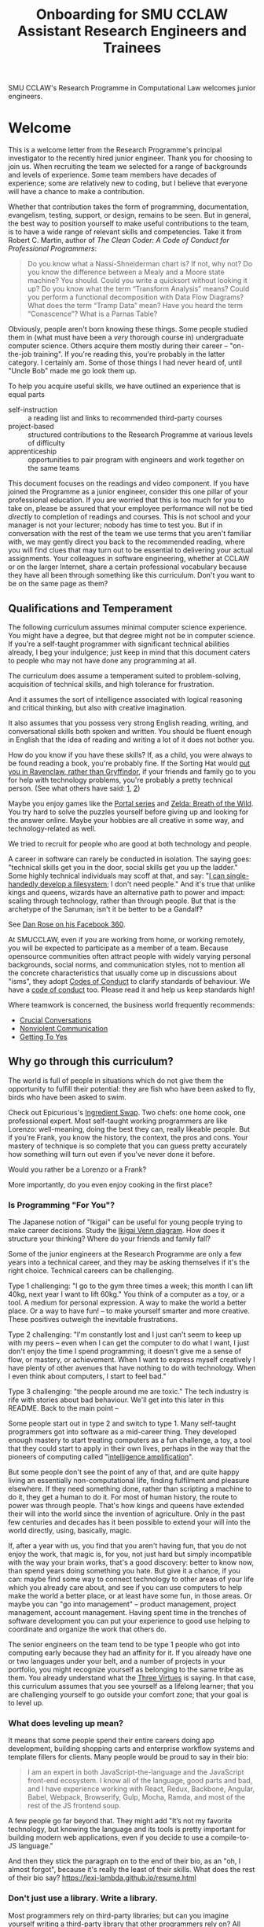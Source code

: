 #+TITLE: Onboarding for SMU CCLAW Assistant Research Engineers and Trainees

SMU CCLAW's Research Programme in Computational Law welcomes junior engineers.

* Welcome

This is a welcome letter from the Research Programme's principal investigator to the recently hired junior engineer. Thank you for choosing to join us. When recruiting the team we selected for a range of backgrounds and levels of experience. Some team members have decades of experience; some are relatively new to coding, but I believe that everyone will have a chance to make a contribution.

Whether that contribution takes the form of programming, documentation, evangelism, testing, support, or design, remains to be seen. But in general, the best way to position yourself to make useful contributions to the team, is to have a wide range of relevant skills and competencies. Take it from Robert C. Martin, author of /The Clean Coder: A Code of Conduct for Professional Programmers/:

#+BEGIN_QUOTE
Do you know what a Nassi-Shneiderman chart is? If not, why not? Do you know the difference between a Mealy and a Moore state machine? You should. Could you write a quicksort without looking it up? Do you know what the term “Transform Analysis” means? Could you perform a functional decomposition with Data Flow Diagrams? What does the term “Tramp Data” mean? Have you heard the term “Conascence”? What is a Parnas Table?
#+END_QUOTE

Obviously, people aren't born knowing these things. Some people studied them in (what must have been a /very/ thorough course in) undergraduate computer science. Others acquire them mostly during their career -- "on-the-job training". If you're reading this, you're probably in the latter category. I certainly am. Some of those things I had never heard of, until "Uncle Bob" made me go look them up.

To help you acquire useful skills, we have outlined an experience that is equal parts
- self-instruction :: a reading list and links to recommended third-party courses
- project-based :: structured contributions to the Research Programme at various levels of difficulty
- apprenticeship :: opportunities to pair program with engineers and work together on the same teams

This document focuses on the readings and video component. If you have joined the Programme as a junior engineer, consider this one pillar of your professional education. If you are worried that this is too much for you to take on, please be assured that your employee performance will not be tied /directly/ to completion of readings and courses. This is not school and your manager is not your lecturer; nobody has time to test you. But if in conversation with the rest of the team we use terms that you aren't familiar with, we may gently direct you back to the recommended reading, where you will find clues that may turn out to be essential to delivering your actual assignments. Your colleagues in software engineering, whether at CCLAW or on the larger Internet, share a certain professional vocabulary because they have all been through something like this curriculum. Don't you want to be on the same page as them?

** Qualifications and Temperament

The following curriculum assumes minimal computer science experience. You might have a degree, but that degree might not be in computer science. If you're a self-taught programmer with significant technical abilities already, I beg your indulgence; just keep in mind that this document caters to people who may not have done any programming at all.

The curriculum does assume a temperament suited to problem-solving, acquisition of technical skills, and high tolerance for frustration.

And it assumes the sort of intelligence associated with logical reasoning and critical thinking, but also with creative imagination.

It also assumes that you possess very strong English reading, writing, and conversational skills both spoken and written. You should be fluent enough in English that the idea of reading and writing a lot of it does not bother you.

How do you know if you have these skills? If, as a child, you were always to be found reading a book, you're probably fine. If the Sorting Hat would [[https://www.hpmor.com/chapter/10][put you in Ravenclaw, rather than Gryffindor]], if your friends and family go to you for help with technology problems, you're probably a pretty technical person. (See what others have said: [[https://www.wayup.com/guide/types-skills-best-computer-science-major/][1]], [[https://www.computersciencezone.org/10-skills-necessary-coding/][2]])

Maybe you enjoy games like the [[https://store.steampowered.com/bundle/234/Portal_Bundle/][Portal series]] and [[https://www.lazada.sg/catalog/?q=zelda+breath+wild&_keyori=ss&from=input&spm=a2o42.pdp.search.go.59702848XsoLUx][Zelda: Breath of the Wild]]. You try hard to solve the puzzles yourself before giving up and looking for the answer online. Maybe your hobbies are all creative in some way, and technology-related as well.

We tried to recruit for people who are good at both technology and people.

A career in software can rarely be conducted in isolation. The saying goes: "technical skills get you in the door, social skills get you up the ladder." Some highly technical individuals may scoff at that, and say: "[[https://en.wikipedia.org/wiki/ReiserFS][I can single-handedly develop a filesystem]]; I don't need people." And it's true that unlike kings and queens, wizards have an alternative path to power and impact: scaling through technology, rather than through people. But that is the archetype of the Saruman; isn't it be better to be a Gandalf?

See [[https://twitter.com/drose_999/status/1282864720572059649?s=20][Dan Rose on his Facebook 360]].

At SMUCCLAW, even if you are working from home, or working remotely, you will be expected to participate as a member of a team. Because opensource communities often attract people with widely varying personal backgrounds, social norms, and communication styles, not to mention all the concrete characteristics that usually come up in discussions about "isms", they adopt [[https://opensource.guide/code-of-conduct/][Codes of Conduct]] to clarify standards of behaviour. We have a [[../../COC.md][code of conduct]] too. Please read it and help us keep standards high!

Where teamwork is concerned, the business world frequently recommends:
- [[https://www.amazon.com/Crucial-Conversations-Talking-Stakes-Second/dp/1469266822][Crucial Conversations]]
- [[https://www.nonviolentcommunication.com/][Nonviolent Communication]]
- [[https://www.amazon.com/Getting-Yes-Negotiating-Agreement-Without-ebook/dp/B0051SDM5Q/][Getting To Yes]]

** Why go through this curriculum?

The world is full of people in situations which do not give them the opportunity to fulfill their potential: they are fish who have been asked to fly, birds who have been asked to swim.

Check out Epicurious's [[https://www.epicurious.com/video/watch/500-vs-16-steak-dinner-pro-chef-home-cook-swap-ingredients][Ingredient Swap]]. Two chefs: one home cook, one professional expert. Most self-taught working programmers are like Lorenzo: well-meaning, doing the best they can, really likeable people. But if you're Frank, you know the history, the context, the pros and cons. Your mastery of technique is so complete that you can guess pretty accurately how something will turn out even if you've never done it before.

Would you rather be a Lorenzo or a Frank?

More importantly, do you even enjoy cooking in the first place?

*** Is Programming "For You"?

The Japanese notion of "Ikigai" can be useful for young people trying to make career decisions. Study the [[https://www.weforum.org/agenda/2017/08/is-this-japanese-concept-the-secret-to-a-long-life/][Ikigai Venn diagram]]. How does it structure your thinking? Where do your friends and family fall?

Some of the junior engineers at the Research Programme are only a few years into a technical career, and they may be asking themselves if it's the right choice. Technical careers can be challenging.

Type 1 challenging: "I go to the gym three times a week; this month I can lift 40kg, next year I want to lift 60kg." You think of a computer as a toy, or a tool. A medium for personal expression. A way to make the world a better place. Or a way to have fun! -- to make yourself smarter and more creative. These positives outweigh the inevitable frustrations.

Type 2 challenging: "I'm constantly lost and I just can't seem to keep up with my peers -- even when I can get the computer to do what I want, I just don't enjoy the time I spend programming; it doesn't give me a sense of flow, or mastery, or achievement. When I want to express myself creatively I have plenty of other avenues that have nothing to do with technology. When I even think about computers, I start to feel bad."

Type 3 challenging: "the people around me are toxic." The tech industry is rife with stories about bad behaviour. We'll get into this later in this README. Back to the main point --

Some people start out in type 2 and switch to type 1. Many self-taught programmers got into software as a mid-career thing. They developed enough mastery to start treating computers as a fun challenge, a toy, a tool that they could start to apply in their own lives, perhaps in the way that the pioneers of computing called "[[https://en.wikipedia.org/wiki/Intelligence_amplification][intelligence amplification]]".

But some people don't see the point of any of that, and are quite happy living an essentially non-computational life, finding fulfilment and pleasure elsewhere. If they need something done, rather than scripting a machine to do it, they get a human to do it. For most of human history, the route to power was through people. That's how kings and queens have extended their will into the world since the invention of agriculture. Only in the past few centuries and decades has it been possible to extend your will into the world directly, using, basically, magic.

If, after a year with us, you find that you aren't having fun, that you do not enjoy the work, that magic is, for you, not just hard but simply incompatible with the way your brain works, that's a good discovery: better to know now, than spend years doing something you hate. But give it a chance, if you can: maybe find some way to connect technology to other areas of your life which you already care about, and see if you can use computers to help make the world a better place, or at least have some fun, in those areas. Or maybe you can "go into management" -- product management, project management, account management. Having spent time in the trenches of software development you can put your experience to good use helping to coordinate and organize the work that others do.

The senior engineers on the team tend to be type 1 people who got into computing early because they had an affinity for it. If you already have one or two languages under your belt, and a number of projects in your portfolio, you might recognize yourself as belonging to the same tribe as them. You already understand what the [[http://threevirtues.com/][Three Virtues]] is saying. In that case, this curriculum assumes that you see yourself as a lifelong learner; that you are challenging yourself to go outside your comfort zone; that your goal is to level up.

*** What does leveling up mean?

It means that some people spend their entire careers doing app development, building shopping carts and enterprise workflow systems and template fillers for clients. Many people would be proud to say in their bio:

#+BEGIN_QUOTE
I am an expert in both JavaScript-the-language and the JavaScript front-end ecosystem. I know all of the language, good parts and bad, and I have experience working with React, Redux, Backbone, Angular, Babel, Webpack, Browserify, Gulp, Mocha, Ramda, and most of the rest of the JS frontend soup.
#+END_QUOTE

A few people go far beyond that. They might add "It’s not my favorite technology, but knowing the language and its tools is pretty important for building modern web applications, even if you decide to use a compile-to-JS language."

And then they stick the paragraph on to the end of their bio, as an "oh, I almost forgot", because it's really the least of their skills. What does the rest of their bio say? https://lexi-lambda.github.io/resume.html

*** Don't just use a library. Write a library.

Most programmers rely on third-party libraries; but can you imagine yourself writing a third-party library that other programmers rely on? All programmers start by learning an existing language, like Python or Javascript; can you imagine yourself writing a new language that other programmers learn? Language design and development is one of the highest forms of achievement in computer science, and if you start climbing those mountains you will find yourself in rarefied and respected company.

Let me offer a couple analogies. If you ask some people "where do eggs come from?" they will say, "the supermarket." Where does water come from? "Out of the tap." And that's fine for 98% of the population.

But you're in the other 2%. Maybe not quite so special as this [[https://www.reddit.com/r/edmproduction/comments/2j142b/for_anyone_who_uses_tribal_drum_samples_what/cl7g1wr/][legendary quote from the music community]] -- this is closer to 0.0002%:

#+BEGIN_QUOTE
I thought using loops was cheating, so I programmed my own using samples. I then thought using samples was cheating, so I recorded real drums. I then thought that programming it was cheating, so I learned to play drums for real. I then thought using bought drums was cheating, so I learned to make my own. I then thought using premade skins was cheating, so I killed a goat and skinned it. I then thought that was cheating too, so I grew my own goat from a baby goat. I also think that is cheating, but I'm not sure where to go from here. I haven't made any music lately, what with all the goat farming and all.
#+END_QUOTE

The point I'm trying to make is this: when you write a program, you are very conscious that your program is a made thing: it was created in response to specific goals, by a specific person who was born on a specific date and has a specific set of skills. It has a certain amount of documentation and a user interface that makes it easy or hard to use. And it has shortcomings and flaws that you can see quite clearly, because you have a Platonic intention for what you want it to be, and you can see all the ways in which your work falls short.

Programming languages are also made things, with histories and biographies of their own. Just as you might be curious about the life story of a particular celebrity chef or a music band that you like, you might want to know where languages come from, how they are born, and how they grow up.

If you have the right temperament for technology, this curriculum will help you gain the theory and practice needed to understand and create computing technology across the span from individual bit in a CPU register, to Internet-scale applications. In the past, you may have used languages like Python and frameworks like React. But have you ever wondered where Python came from, what kind of thinking it would take to create a framework like React? This curriculum will, with luck and perseverance, move you closer to being able to make your unique contribution to the world of technology.

Donald Knuth [[https://twitter.com/CompSciFact/status/1285317341841170432][said]]: 'The idea that people knew a thing or two in the '70s is strange to a lot of young programmers.'

[[https://www.quora.com/What-technical-skills-should-a-computer-science-graduate-have/answer/David-Lovering][Knowing the history of the field is helpful]] because as the saying goes, "Those who do not read history are doomed to repeat it." (See also: https://www.quora.com/Why-was-the-prediction-of-future-of-programming-Bret-Victor-not-realized)

*** Sidebar: On Work
Speaking of "work": most people use "work" as a verb: "I worked really hard today." Professional creatives have the luxury of using "work" as a noun: "this is my greatest work to date." As a professional programmer, "work" is both verb and noun. And, if all goes well, "work" is also "play".

*** Sidebar: On Jargon
One of the risks of being self-taught is that you don't know the official names for things, and that leads to really unproductive Googling.

A fair chunk of formal education is knowing what certain concepts are called, so that when you find yourself working with them, you can talk about them intelligently with other people. They don't let you be a doctor if you don't pass anatomy.

** The skill tree

In video games like /Zelda: Breath of the Wild/, players acquire armour, skills, and weapons in a rough sequence from easy to hard (the technical term for this is a "[[http://matt.might.net/articles/partial-orders/][partial order]]"). The early training levels acquaint you with basic game mechanics: how to walk, run, jump, crouch. How to engage in combat with ranged weapons and hand-to-hand. How to add things to your inventory and purchase upgrades. How to talk to NPCs and other characters.

Once you've leveled up enough, you start fighting mini-bosses, bosses, and, eventually, the final boss. Many games follow that structure for a reason: it's deeply human. It's how people learn, and stay motivated. Learning is play!

The partially ordered sequence in which you acquire these skills is called a "skill tree".

Developing software is similar enough to playing videogames that people have sketched skill trees for coding: [[http://dungeonsanddevelopers.com]] for web development, https://github.com/miloyip/game-programmer for game development. If you don't like the thought of reading dozens and dozens of thick books, a professional career may not be right for you ... whether that career is in law, medicine, or engineering. But if you approach those books as fun -- as opportunities to gain skill, mastery, and power, which help to level you up, then that attitude will keep you [[https://www.researchgate.net/profile/Sarah_Beecham/publication/287589352_Motivating_Software_Engineers_Working_in_Virtual_Teams_Across_the_Globe/links/587cb9fe08aed3826aefcb94/Motivating-Software-Engineers-Working-in-Virtual-Teams-Across-the-Globe.pdf][motivated]] through the slog.

/Zelda: BOTW/ has four divine beasts (Vahs Ruta, Rudania, Medoh, and Naboris) and one final boss: Calamity Ganon.

Likewise, the Research Programme has four major quests (NLG, FV, IDE/LSP, DMN/BPMN) and one final boss: the DSL.

Zelda also has dozens of side quests, 120 shrine dungeons, and 900 Korok puzzles scattered across the landscape. While you don't have to solve all of them to win the game, they will make you a better player and offer many opportunities to enjoy the game more. Have you followed the blue glow at night to Satori Mountain? It's really beautiful!

The Research Programme likewise offers numerous side quests: Internet protocols, cryptography, standards processes, the philosophy of open source, editor integrations, data visualization, SVG, APIs. And there are plenty of slightly tedious Korok puzzles. All this might smack of [[https://seths.blog/2005/03/dont_shave_that/][yak-shaving]], but it's part of skilling up.

Imagine a conversation with a skilled chef:

"I want lasagna for dinner. But I don't have any pre-bought in the fridge."

"I can make lasagna."

"But I don't have any lasagna pasta sheets."

"No problem, I can roll them; just give me flour and an egg."

"I have some eggs in the fridge but I don't know which are hardboiled and which are raw."

"There's a spinning trick you can use to find out."

"Ok. I want extra onions and garlic. Can you do that?"

"Sure, no problem. I'll start the prep by chopping onions and garlic."

"Here you go."

"So, uh, this knife you have, it really needs to be sharpened."

"Do you how to sharpen a knife? I think I have a sharpening stone lying around somewhere, that I've never used."

"Yes, I can sharpen your knife. Give me the stone."

"Uh, actually, I can't find it."

"Okay, do you have sandpaper?"

"Let me check ... nope, I don't have any."

"Never mind, I can use the bottom of a ceramic bowl."

This is the sort of skill tree that comes up all the time in cooking. A master of the kitchen doesn't just know how to cook a dish; they know how to strip and season a wok, build a fire for smoking, upgrade the firmware on the sous vide circulator, bandage a wound, and sharpen a knife three different ways.

In computing, the training levels begin with Unix, file editing, and connecting to our shared server over a cryptographically secured link. In the immortal words of Trinity in the Matrix: "[[https://www.youtube.com/watch?v=1eRxp_r9Qx4][I'm in.]]"

*** Resources

CCLAW has a shared Linux instance which you will be given a user account on. If you do not have access to a Unix system of your own, you can use your shell account there to do your work. All you need on your computer is a terminal program and SSH.

**** Workstation

If you do not have a computer of your own, please mention this to management; it may be possible to issue you a work laptop.

A magician never forgets [[https://www.youtube.com/watch?v=AzGX4APCBjA][their first wand]]; a hacker never forgets their first Unix machine. For less than $200, you can order your own [[https://sg.cytron.io/c-raspberry-pi/p-RPi-4B-8G-Basic-Kit-5-UK-Plug-w-RPI4B8G?src=category.discovery][Raspberry Pi with 8 gigs of ram]]. Or you could boot up an AWS instance in their free tier; do this using your own Amazon account.

**** Access to readings and courses

You may prefer to buy your own copy of books; alternatively, look to the library.

The edX CS50 courses recommended in this guide are free to take, though if you want certification you will have to pay separately.

**** Your Teammates

Your teammates are a resource, but a valuable resource. One way you can show respect for them is by asking Google first and your teammates second.

What do I mean by that?

You may have had the experience of being in a movie theatre movie with someone who constantly asked their friends, out loud, "oh my god, who do you think was the murderer? Who is this character and why are they behaving that way?"

Don't be that person. Try to solve your own problems first; some amount of time between five minutes and an hour is probably appropriate. Beyond an hour, if you're still lost, it's probably okay to reach out to ask for clues. If you're following explicit directions and the directions seem to be obviously faulty, go with the five-minute end of that range. If you can suggest an improvement to the directions, even better.

It's okay to document your learning journey out loud, by the way. On our shared Slack chat you can say, "Here is a thing I'm trying to figure out. I'm not asking anyone for help yet, I'm just letting you know what I'm doing, and when I reach the solution, I'll share that too, in case it benefits anybody else in future." This is such an important practice that we have not one but two channels on Slack for this: #[[https://en.wikipedia.org/wiki/Rubber_duck_debugging][rubberduck]] and #[[https://blog.adrianbolboaca.ro/2012/12/teddy-bear-pair-programming/][teddybear]]. (Indeed, it's not just okay, it's a virtue; the willingness to be wrong, or ignorant, in public goes hand in hand with humility and, ultimately, confidence.)

At that point someone else may feel the urge to jump in and help. This is better. Everybody likes to be helpful. Nobody likes to be interrupted.

I wrote this section with the hopes of pre-empting such a situation; if I were to write it after an incident occurred, the people involved in that incident might feel unfairly singled out, as the victims of passive-aggressive policy-making. So, better safe than sorry.

See also:
- [[http://www.catb.org/~esr/faqs/smart-questions.html][How To Ask Questions The Smart Way]]
- [[https://jvns.ca/blog/good-questions][How to ask good questions]]
- [[https://www.eyrie.org/~eagle/faqs/questions.html][Why Ask Questions in Public?]]
- [[http://xyproblem.info/][XY Problem]]

*** This Guide is Open Source

If you find any errors or want to make any changes, fork the repository, commit changes to your fork, and send a pull request.

The content of this guide is licensed under CC BY-NC-SA 4.0: https://creativecommons.org/licenses/by-nc-sa/4.0/

* Project-based Learning

If you're chomping at the bit, this section will satisfy -- or at least pique -- your curiosity about what we are trying to accomplish at CCLAW.

Actual tasks are defined elsewhere -- in Asana, or Github Issues -- but these are some of the main quests and side quests that the team may attempt over the coming months and years.

As you read through this list of projects, ask yourself: "how would I attempt to do this with the skills I currently possess? What new skills might I have to learn to achieve these goals?"

** From Your Own Experience

Have you ever been in a situation where you wanted expert advice about a body of rules, to inform your choice of actions?

How did you solve that problem?

Did you learn the body of rules for yourself? How long did that take?

Did you look for answers online in some community of practice, e.g. Reddit or Stack Overflow?

Did you seek advice from an expert human? E.g. a lawyer?

Did you use computational resources rooted in machine reasoning?

How do you approach problems in medicine and health differently from problems in law and contracts?

How do you approach problems in the fields where you have the most experience, differently from the above? E.g. finance, accounting, data science, music, arts?

** Make it possible for a non-lawyer to think through a legal scenario with the help of their computer, without having to ask a human.

If you need to think about a business scenario that deals largely with numbers -- for example, with a budget -- you might turn to a spreadsheet and use that to "help you think".

Today, that's not possible for legal scenarios. You wouldn't open Microsoft Word and start typing and expect to see sentences automatically compute themselves, the way Excel might automaticallly calculate a sum or an average.

"Am I allowed to do X?"

"I want to achieve X. What do I need to do?"

"I want to make an agreement with someone else. Help me draft an agreement that sets out our respective obligations and deadlines."

"I've been asked to sign a contract for X. I'm concerned about scenario Y -- can I do Z, or will I have to do Z? How does X deal with Y?"

** Make it possible to encode a law or a contract in a formal language.

... this is the goal of the DSL track of work.

** Make it possible to convert such an encoded law or contract, back to a natural language such as English, automatically.

... and other languages, too.

This is the goal of the NLG track of work.

The English doesn't have to be super readable; it only has to be as good as [[http://revisor.mo.gov/main/OneSection.aspx?section=233.285&bid=12522&hl=][current legal writing]].

** Make it possible for a non-lawyer to download existing libraries and examples of source code written by other people, and tweak them.

... from Github, perhaps.

** Make it possible for somebody drafting in our DSL to get the same kind of help from their editor as you would for another language.

IntelliSense, tab completion, linting, type checking ... all these things should help a drafter.

This is the goal of the IDE track of work.

** Make it possible for advanced IDE features to help a drafter find bugs in their code.

"Your proposed law/contract makes it impossible for somebody to actually perform their obligations, because line 12 conflicts with line 63."

This is the goal of the FV track of work.

** Make it possible to embed an encoded contract via XML into a PDF using XMP.

XMP does for PDFs, what EXIF does for JPGs ... kind of.

** As part of DSL development, identify and leverage an existing formalism for constitutive rules.

As the Rates Rebates example shows, some rules are essentially mathematical formulae: how much rebate am I entitled to under condtions X and Y.

There are existing business tools that save us from reinventing that particular wheel. Explore DMN: Decision Model & Notation. There's a [[https://camunda.com/dmn/][good tutorial by Camunda]]. See also https://twitter.com/hillelogram/status/1248082689149861888

Read about the history and the pros and cons of Model-Driven Architecture.

** Specify DMNMD for Markdown

DMN is too good a DSL to be stuck in a graphical UI. Use Markdown tables to allow people who prefer text editors, to write decision tables in text.

See:
- https://twitter.com/hillelogram/status/1248082689149861888
- https://www.youtube.com/watch?v=0XL-LM0fpN4

What would a decision table look like, translated to Markdown? Let's call that DMNMD, where the "MD" stands for Markdown.

This is the start of the DMN track of work.

** Implement DMNMD in native Python

Now we have a way to avoiding massively complex if/then/else statements. Build it in Python.

- Read Hillelogram's article on decision tables.
- Try out the Camunda DMN demo online. [[https://camunda.com/dmn/][Read their tutorial]].
- Write documentation and a specification for DMNMD in your favourite language.
- Try converting some gnarly code you wrote recently to DMN syntax.
- Implement an MVP proof of concept in your favourite language for a simplified DMNMD: supporting only a unique hit policy and S-FEEL comparison expressions in your favourite language. Don't bother supporting separator escaping, just do a string split. You can revisit this and do a proper parser later when you have more programming language / compiler theory under your belt. You can do a simple implementation just by reading the [[https://camunda.com/dmn/][Camunda tutorial]], you don't even really need to read the DMN spec to grasp how it works.

** Implement DMNMD in native Typescript

Same as Python, but for Typescript. Stick your work on Github first. Then consider sticking it in npm under the SMUCCLAW account. Eventually this will become a top-level package.

** Implement DMNMD in your favourite language

If you come from some other language, like Rust or Go or Ruby, go nuts -- same idea as above.

** Document your implementation of DMNMD.

There are four kinds of documentation. https://documentation.divio.com/

** Make it possible to convert a DMNMD table to natural language.

How would you spell out the DMNMD table in English?

This is part of the NLG track of work.

** Consider doing the same for BPMN that we did for DMN.

While DMN is "purer" in a functional sense, BPMN deals with multiple actors, passing messages to one another, acting in time.

** Build out planners, expert systems, and interactive scenario explorers.

See the Drools suite of systems, like OptaPlanner, for an example. See also ILOG CPLEX. How would you integrate against these things? How would you write one?

** Can legal text be drafted as a satisfaction of a system of constraints?

* README FIRST: Foundational reading and Courses

I'm impatient to get started! What should I read?

** [[http://cristal.inria.fr/~weis/info/commandline.html][In the Beginning was the Command Line]], Neal Stephenson

** [[https://www.amazon.sg/Clean-Coder-Conduct-Professional-Programmers/dp/0137081073][The Clean Coder]], by Robert C. Martin

** [[https://www.edx.org/course/cs50s-introduction-to-computer-science][CS50]] from edX

This is a roughly 12 week course.

https://courses.edx.org/courses/course-v1:HarvardX+CS50+X/course/

There are actually three different courses that are worth checking out, all under the brand CS50.

- [[https://courses.edx.org/courses/course-v1:HarvardX+CS50+X/course/][CS50x]] ::  the basic prata kosong. Do the exercises.
- [[https://cs50.harvard.edu/ai/2020/][CS50 AI]] :: seven lectures on different techniques in AI. Do the exercises.
- [[https://courses.edx.org/courses/course-v1:HarvardX+CS50L+Law/course/][CS50 for Lawyers]] :: revisit CS50, but from the perspective of lawyers. If you've done the above then you can probably skip the exercises and just skim the videos to get a sense of what the lawyer audience cares about.

So, all told, this will probably take most of a year.

** Tracking Your Progress

If you'd like to use Asana to track your progress through these readings and exercises, you can create tasks for yourself, log your progress in the tasks, and click "done" when you've accomplished the task!

I will set up a handful of learning objectives in Asana as a starting point.

** "I think I'm done ... what should I do next?"

If you find yourself at a loose end:
1. review Asana; are there really no tasks assigned to you?
2. review your learning objectives; are you all caught up on the assigned reading? Are you "done" learning Haskell and Python and Unix?
3. look around for where you could help; does some other team need help? Can you help that team move forward?

** Research Meets Practice

Browse the presentations at http://www.remep.net/materials-2020/
- Michael Genesereth: https://www.remep.net/wp-content/uploads/2020/06/Michael-Genesereth_Computational-Law_The-Cop-in-the-Backseat_ReMeP2020.pdf?x45466
- Robert Kowalski: https://www.remep.net/wp-content/uploads/2020/06/Bob_Kowalski.png?x45466
- Marcus Triska: https://www.remep.net/wp-content/uploads/2020/06/Markus-Triska_Logic-Programming-in-modern-e-Government-Services_ReMeP2020.pdf?x45466

* [[http://matt.might.net/articles/what-cs-majors-should-know/][What Every Computer Science Major Should Know]], by Matt Might

Matt Might gathers on a single page what most university curricula incoherently scatter across four years' worth of course descriptions.

Robert Martin's /Clean Coder/ says "Know Your Field":

#+BEGIN_QUOTE
A wealth of ideas, disciplines, techniques, tools, and terminologies decorate the last fifty years of our field. How much of this do you know? If you want to be a professional, you should know a sizable chunk of it and constantly be increasing the size of that chunk.
#+END_QUOTE

At CCLAW, we focus on the "traditional AI" aspects of computer science: knowledge representation and reasoning ("KRR"), logic programming, scheduling and planning problems, rule systems.

But the more you learn, the better. Knowledge is power. If you ever find yourself struggling because you've bitten off more than you can chew, remember there are giants whose shoulders you can stand on.

For a sense of the "last fifty years of our field", take a look at:

[[http://worrydream.com/dbx/][The Future of Programming, by Bret Victor]]

[[https://www.iftf.org/our-work/people-technology/technology-horizons/forecasting-the-internet/][Forecasting the Internet, work by Paul Baran]]

I recommend taking up Matt Might's curriculum in the following order:

** The Unix philosophy

The original Unix paper is at http://www.scs.stanford.edu/18wi-cs140/sched/readings/unix.pdf -- I think his link to it may have bit-rotted.

- https://www.amazon.com/UNIX-Linux-System-Administration-Handbook/dp/0134277554/ref=dp_ob_title_bk
- https://en.wikipedia.org/wiki/Unix_philosophy

If you run a Mac, you have a Unix system. If you run Windows, you may be successful with https://en.wikipedia.org/wiki/Windows_Subsystem_for_Linux, or you may be better off with an account on our shared Linux server.

*** Shell multiplexing

You have your choice of tmux or screen.

*** Shells themselves

You have your choice of bash or [[https://ohmyz.sh/][zsh]].

** SICP

[[https://mitpress.mit.edu/sites/default/files/sicp/full-text/book/book.html][Structure and Interpretation of Computer Programs]] helps you realize how ubiquitous parsers and domain-specific languages are in computing. Every time you run a Python program in your terminal, at least two interpreters swing into action, doing an enormous amount of work within just a few short milliseconds. Can you say what the interpreters are and what they do?

SICP expands your mental vocabulary and grammar; you will start to think about computing problems the way computer scientists do.

** About Editors

A good first editor nowadays might be VS Code, Atom, or Sublime.

If you are a Mac user, learn just enough Emacs to use its keybindings,
and then see where else those keybindings work. The tutorial should
take you about an hour. See https://gist.github.com/cheapRoc/9670905

If you're curious about Elder Magics, you might go deeper into Emacs. Sacha Chua has a good Emacs blog: https://sachachua.com/blog/emacs/

Speaking of keybindings, you may enjoy installing [[https://chrome.google.com/webstore/detail/vimium/dbepggeogbaibhgnhhndojpepiihcmeb?hl=en][Vimium]] for your web browser, so you don't have to reach for the mouse so often.

** Languages

The fact that there are multiple [[https://en.wikipedia.org/wiki/Programming_paradigm][programming paradigms]] may come as news to those who grew up monolingual, or had strongly vocational educations in programming. This is perhaps the weakest point of the self-taught programmer: it is too easy to pick one language and stick to it, defining your identity narrowly. "I'm a Python programmer" subtly implies "I'm a not-Javascript, not-Ocaml, not-Ruby programmer". But languages facilitate cognition. Why accept constraints on your ability to think and solve problems?

The [[https://repository.wellesley.edu/object/ir116][2007 Model Curriculum for a Liberal Arts Degree in Computer Science]] is emphatic about learning multiple paradigms:

#+begin_quote
Different paradigms, such as object-oriented and functional, provide
distinctive ways of thinking about and solving problems. Students who
experience multiple approaches and appreciate their tradeoffs
understand the value of applying alternative problem-solving models
when confronting complex, real-world applications. Two approaches that
integrate object-oriented and functional programming are presented in
detail in Appendices A and B. If desired, functional programming could
be replaced by another sufficiently different paradigm, such as logic
programming.
#+end_quote

In [[https://venturebeat.com/2019/04/24/how-programming-languages-have-evolved-a-2019-primer/][How Programming Languages Have Evolved (2019)]] Rebecca Parsons said: "We use the phrase /polyglot programming/ to capture the idea that we should judiciously expand our language choices to address different problem spaces."

Peter Van Roy's [[https://www.info.ucl.ac.be/~pvr/VanRoyChapter.pdf][Programming Paradigms for Dummies]] shows the ingredients that go into programming languages. If natural languages [[https://en.wikipedia.org/wiki/Grammatical_category][differ by features]], programming languages differ by paradigm.

From Matt Might's list, I would suggest starting with

- Javascript :: (update: Typescript and Deno); this is the /lingua franca/ of the web today. But it is not a well-designed language; it has many flaws, both in its [[https://www.destroyallsoftware.com/talks/wat][native syntax]] and in its [[https://www.hillelwayne.com/post/stamping-on-eventstream/][jungle of packages]]. It's gotten better over the years.
- Python :: after Javascript will give you a good appreciation for "comparative linguistics" -- you can analyze differences in vocabulary and grammar, and begin to abstract the idea of a language feature. Python and Javascript are like two dialects of Chinese.
- Haskell :: Extreme FP is a very different, almost alien, mode of thought. You may, after some time, say "nice place to visit, don't want to live there." But you will never use [[https://lodash.com/][lodash]] the same way again; and when you work with a dynamically typed language, you will better understand what people mean when they say "[[http://earlbarr.com/publications/typestudy.pdf][BIGNUM% of bugs are type errors]]". More below.
- Prolog :: for an introduction to unification and backtracking as first-class language features; know enough to appreciate [[https://www.metalevel.at/prolog][the Power of Prolog]]. You want German for philosophy, Italian for romance, and Prolog for logic and constraints.
- Racket :: enough Lisp to hack your .emacs, understand homoiconicity, and appreciate the [[http://winestockwebdesign.com/Essays/Lisp_Curse.html][Lisp Curse]] essay.

together, these will give you good exposure to enough programming paradigms that you will know which language to use for a given situation.

Once you're there, you can proceed to more advanced, specialized languages. For example, if you work in constraint or logic programming, you can explore Curry, Flora-2, and ErgoAI. Or try Oz.

Most programming languages take at least two weeks to even begin to
grapple with. Getting the compiler installed, and your editor working
with the language, may take an hour if you're lucky or a day if you're
not. Ask your teammates for help. Any introductory tutorial will come with exercises that you really should work through. After that, it will take you many months to get good -- to know the idioms, the warts, and the libraries.

For the purposes of this curriculum you might choose to dedicate at
least three months to each language; and you should use all the
resources you can find, including books (yes, actual physical hardcopy
books from the library -- sometimes softcopy books have formatting and
layout issues which create unnecessary mysteries), video courses,
online documentation and third-party tutorials, and community forums.

http://www.rosettacode.org/wiki/Rosetta_Code is kind of like cheat codes: "programming chrestomathy".

*** Standard Skills

In every language you should master a basic set of useful skills:
- read, manipulate, and write text files, line-by-line
- work with regular expressions; implement grep
- construct an HTTP request and retrieve it
- read, manipulate, and write HTML
- read, manipulate, and write XML
- read, manipulate, and write JSON
- interact with the end user at the terminal or in a REPL
- handle dates and times

You should be able to implement a web scraper in at least one language. Don't worry, there are plenty of good libraries out there, like Puppeteer for Javascript and hxt for Haskell.

*** Implementing an interpreter

Work through the New Zealand Benefits RaC exercise (link to be provided).

*** Haskell online resources

Matt Might says: "Haskell is the crown jewel of the Hindley-Milner family of languages. Fully exploiting laziness, Haskell comes closest to programming in pure mathematics of any major programming language."

Sounds nice in theory! But you deserve to know what you're getting into: it would be unfair to downplay the cons. Read [[https://pchiusano.github.io/2017-01-20/why-not-haskell.html][Why Not Haskell]]; [[https://web.archive.org/web/20200608072453/https://dixonary.co.uk/blog/haskell/pain][The Pain Points of Haskell]]; [[https://www.stephendiehl.com/posts/marketing.html][On Marketing Haskell]] for some straight talk.

Matt Might's remark is worth unpacking. Back in the 1990s, an influential book was published with the title /[[https://en.wikipedia.org/wiki/Software_design_pattern][Design Patterns]]/: essentially, problems that repeatedly arise in software development, and how to solve them.

In cooking, every culture implements the Dumpling pattern: a meat or vegetable filling is wholly encapsulated by a carbohydrate layer, and cooked. The insides stay edible longer, because the carbohydrate layer acts as a barrier to microbes and insects. The product is also easier to handle as the outside layer stays dry while the insides are moist.

The [[https://www.dumplingemoji.com/][Dumpling Emoji Project]] says: "Dumplings are a seemingly universal food, popular throughout the world’s cultures. Poland has pierogi. Nepal has momos. Russia has pelmeni. Japan has gyoza. Italy has ravioli. Georgia has khinkali. Korea has mandoo. Argentina has empanadas. Jews have kreplach. China has potstickers."

But we don't force beginner cooks to learn germ theory and material science before letting them make the dumplings. We just give them a spoon, because dinner has to be on the table /tonight/.

The Wikipedia page says: /a primary criticism of Design Patterns is that its patterns are simply workarounds for missing features in C++, replacing elegant abstract features with lengthy concrete patterns, essentially becoming a "human compiler" or "generating by hand the expansions of some macro". Peter Norvig demonstrates that 16 out of the 23 patterns in Design Patterns are simplified or eliminated (via direct language support) in Lisp or Dylan./

Haskell programmers, being masters of abstraction, would agree: if a certain programming problem keeps recurring, then obviously the correct approach is to solve the general case in the form of a reusable library; wearing the hat of library author, you abstract out the essence of the pattern, taking care of the hard bits; then wearing the hat of the developer, you to customize it to suit your particular problem. If you can't solve it at the library level you put on the hat of language developer and crack open the compiler itself.

Follow that line of thinking to its logical conclusion. In Imperial China, certain challenge poems forbade repetition: you couldn't use the same word twice through the entire poem. In Haskell, the idea of factoring out repeated code can be taken to similar extremes.

Let's add to the challenge: every line of your poem is also required to reference a different classic poem written by some centuries-dead poet.

Why? Because (to satisfy the criticism above) the advanced programming patterns are no longer in a popular book everybody has to read: instead they are embodied in the language itself and in popular libraries that everybody has to learn. Such great power! But also such great responsibility! ("If Spider-Man wrote Haskell.")

Now, before you can write your program you now have to understand twenty other libraries and arcane language features. Before you can do anything useful, you first have to study all the history and learn all the masterpieces and read all the papers. Before you can build any bridge you have to be able to build every bridge.

In most languages, it's at most five lines to write "Hello world". It's at most five minutes to make a peanut butter sandwich.

In /Jiro Dreams of Sushi/, it's ten years before you're allowed to cook eggs. Haskell can be closer to that.

This is Joel's Law of Leaky Abstractions at work: there is a certain amount of complexity in any field, and abstractions can only hide it from you for so long; sooner or later you will have to open up the black box and learn how it works. Haskell wants you to learn CS early, singing in the choir; other languages let you learn CS late, as a sinner born again. (A New Jersey worse-is-better sinner, to be precise. [[https://www.dreamsongs.com/RiseOfWorseIsBetter.html][Essay]], [[https://www.dreamsongs.com/WorseIsBetter.html][Context]])

All that being said, we'll try to make Haskell accessible, so you can climb the learning curve less painfully than most. We'll show you the easier routes up the mountain and how to get unstuck.

When Lisp programmers look at code written by less sophisticated programmers in less sophisticated languages, their reaction is often: "dude, 90% of the work you're doing here isn't even about solving your actual problem; it's just you micromanaging the computer to get you to the point of being able to solve it. Why don't you all have a library for that? Or language features that make the solution easy?"

Hence [[https://en.wikipedia.org/wiki/Greenspun%27s_tenth_rule][Greenspun's Tenth Rule]]: "Any sufficiently complicated C or Fortran program contains an ad hoc, informally-specified, bug-ridden, slow implementation of half of Common Lisp."

But also, hence the [[http://www.winestockwebdesign.com/Essays/Lisp_Curse.html][Lisp Curse]].

That evolution can be seen in many languages: the libraries increase in number and complexity; the language gains functional idioms and type annotations. And you end up with a sort of [[https://www.google.com/search?q=convergent+evolution+in+programming+languages][convergent evolution in language design]]. Landin [[https://www.cs.cmu.edu/~crary/819-f09/Landin66.pdf][foresaw this in 1966]]; [[https://link.springer.com/chapter/10.1007/978-3-319-91908-9_15][retrospective]].

As https://twitter.com/mcclure111/status/1272727666802786304?s=20 put it: "The only three programming languages are ASM, Python and Haskell. Anything else is actually just one of those three languages in disguise."

Coming back down to earth, these resources are recommended for learning Haskell:

- http://haskellbook.com/
- https://www.udemy.com/course/learning-path-haskell-functional-programming-and-haskell/ offers 73 lectures.
- https://twitter.com/aymannadeem?lang=en blogs frequently at https://www.aymannadeem.com/
- https://lexi-lambda.github.io/index.html is another blog
- http://dev.stephendiehl.com/hask/ is an entire book pretending to be a blog post
- https://ocharles.org.uk/posts/2014-12-01-24-days-of-ghc-extensions.html starts getting into intermediate Haskell
- https://ocharles.org.uk/pages/2012-12-01-24-days-of-hackage.html
- https://ocharles.org.uk/pages/2013-12-01-24-days-of-hackage.html

"Learn You A Haskell" has been popular for some time, perhaps due to stylistic similarities with /[[https://en.wikipedia.org/wiki/Why%27s_(poignant)_Guide_to_Ruby][why's (poignant) Guide to Ruby]]/, but it was written at a time when those other two resources were not available. Now that they are, I no longer recommend LYAH.

Other Haskell random factlets:
- You may have heard that Haskell is really good for programming language design and compiler development. That's one of the reasons we're using it. You might have heard of Perl 6; you might not have heard that Perl 6 (now Raku) was first implemented in Haskell, [[https://medium.com/a-computer-of-ones-own/audrey-tang-open-government-hacker-d7b80a69c0df][by Audrey Tang, who went on to be digital minister of Taiwan]].

** Formal Methods

- https://www.hillelwayne.com/post/decision-tables/
- https://www.theatlantic.com/technology/archive/2017/09/saving-the-world-from-code/540393/

** Artificial Intelligence

- Gödel, Escher, Bach.
- Russell & Norvig.
- https://www.doc.ic.ac.uk/~rak/history.pdf
- https://www.doc.ic.ac.uk/~rak/papers/newbook.pdf
- https://cs50.harvard.edu/ai/2020/

** Networking

Understand the workings of TCP/IP, UDP, DNS, SMTP, and HTTP.

Using the ~telnet~ or ~netcat~ commands, send an email by hand by talking to SMTP port 25.

Load a web page by hand by asking for it from port 80. Maybe from [[http://neverssl.com/][neverssl.com]].

Visit the history of cloud computing (once called "grid computing"). Visit a machine room after reading [[http://www.winestockwebdesign.com/Essays/Eternal_Mainframe.html][The Eternal Mainframe]].

** Ethics

Discuss:

- What did "[[https://quoteinvestigator.com/2018/04/24/ink/][I never argue with a man who buys ink by the barrel]]" mean when it was first said? What argument do [[https://www.theatlantic.com/technology/archive/2014/08/advertising-is-the-internets-original-sin/376041/][The Internet's Original Sin]] and [[http://www.winestockwebdesign.com/Essays/Eternal_Mainframe.html][The Eternal Mainframe]] have in common? Where would you locate projects like [[https://www.nytimes.com/2019/05/13/us/politics/georgia-official-code-copyright.html][Carl Malamud's Public.Resource]], [[https://freedombox.org/][FreedomBox]], and [[https://www.wired.com/story/join-mastodon-twitter-alternative/][Mastodon]] on a spectrum relative to Facebook, LexisNexis, and Westlaw? What predictions did [[https://www.amazon.com/Master-Switch-Rise-Information-Empires/dp/0307390993][Tim Wu's Master Switch]] make, and how have those predictions fared in the ten years since publication?
- What is an imprimatur? How did state and religious powers respond to the invention of the printing press? The life of Christophe Plantin may prove instructive. How were his professional duties at odds with his personal beliefs? The dates June 1, 1501, and June 15, 1520, may turn up as significant in your research. How would you compare those events with [[https://www.forbes.com/sites/carlieporterfield/2020/06/03/twitter-suspends-account-copying-trumps-tweets-for-glorifying-violence/][news from June 3, 2020]]?
- How do you see these considerations applying to the future of legal tech, and to the specific aims of the Research Programme in Computational Law?
- Why factors contribute to the widespread sharing of standards via forums like the IETF, sharing of software on sites like Github, and to the sharing of knowledge about software on sites like Khan Academy, Udemy, and Stack Overflow? What degree of sharing can be found in other fields such as medicine, accounting, law, makeup, cooking, costuming, and applied psychology?

** The rest of Matt Might's curriculum

... can probably wait until you find yourself embarking on specific side quests that need those skills. While the research programme does not touch these areas specifically, every working (web-era) programmer should know:

- SQL (Postgres, SQLite, or MySQL)
- Apache and Nginx; wget and curl
- Some Javascript framework for front-end development
- basic public-key cryptography (GPG to understand the concepts, openssl to create an SSL certificate of your own)

Enough OS architecture to understand https://blog.quarkslab.com/playing-around-with-the-fuchsia-operating-system.html

Content addressing. [[https://en.wikipedia.org/wiki/Distributed_hash_table][DHTs]]. The architeture of BitTorrent. IPFS. And [[https://www.unisonweb.org/docs/tour][Unison]]. [[https://nixos.org/features.html][Nix and NixOS]].

** Law as an Application Domain in Computer Science

- https://courses.edx.org/courses/course-v1:HarvardX+CS50L+Law/course/

* Know your tools.

https://missing.csail.mit.edu/

* Other Things An Educated Technologist Should Know

In conversations among experienced technologists, many of the following references are expected to be common knowledge "within the tribe".

** History of the Internet and the Web
*** [[https://www.theatlantic.com/magazine/archive/1945/07/as-we-may-think/303881/][As We May Think, by Vannevar Bush]] introduces the Memex
**** Probably the closest thing today is [[https://roamresearch.com/][Roam Research]]. Give it a try, see if you like it.
**** What is the history of Wikipedia? Where did wikis come from? What was the first wiki?
**** If you are an Emacs user, try out [[http://orgmode.org/][org-mode]]. There are online tutorials.
**** Open Source Community Culture

A great deal of Unix history is bound up with the FOSS movement.
- The [[https://www.gnu.org/gnu/manifesto.en.html][GNU Manifesto]] and [[https://www.gnu.org/licenses/gpl-3.0.html][Public License]]
- [[http://www.catb.org/~esr/writings/cathedral-bazaar/][The Cathedral and The Bazaar]]
- https://opensource.com/resources/what-open-source
- http://creativecommons.org/

*** [[https://www.amazon.sg/Soul-New-Machine-Tracy-Kidder/dp/0316491977][The Soul of a New Machine]] and [[https://en.wikipedia.org/wiki/Halt_and_Catch_Fire_(TV_series)][Halt & Catch Fire]] go well together

*** [[https://en.wikipedia.org/wiki/The_Mother_of_All_Demos][The Mother of All Demos]]

*** When and what was the AI Winter and the AI Spring?


*** [[https://www.imdb.com/title/tt1285016/][The Social Network]]
about Facebook

*** Jobs biography movies
there are quite a few

*** Infrastructure

- What is an IP address?
- What are the reserved IP addresses?
- What is your IP address?
- How is an IP address different from an ethernet address?
- What is your ethernet adress?
- What is a domain name?
- What is a URL?
- What is the URL, domain name, and IP address for the last website you opened?
- What is HTML?
- What is HTTP?
- What is an RFC?
- What RFC defines HTTP?
- What is the IETF?
- What is RFC 2119? What piece of legislation in your country is most similar to RFC 2119?

** Science Fiction
*** Neuromancer, William Gibson
*** Snow Crash, Neal Stephenson
*** Diamond Age, Neal Stephenson

** Critical Thinking
*** [[https://en.wikipedia.org/wiki/Wason_selection_task][The Wason Selection Task]]
*** [[https://www.theatlantic.com/magazine/archive/2018/09/cognitive-bias/565775/][Cognitive Biases]]
*** [[https://thebestschools.org/magazine/15-logical-fallacies-know/][Logical Fallacies]]

** [[http://threevirtues.com/][The Three Virtues of a Programmer]]

** Software Engineering as a Professional Career

*** [[https://www.amazon.sg/Clean-Coder-Conduct-Professional-Programmers/dp/0137081073][The Clean Coder, by Robert C. Martin]]

makes a case for test-driven development and argues for professionalization of software engineering.

*** Hamming's Art of Doing Science and Engineering: http://worrydream.com/refs/Hamming-TheArtOfDoingScienceAndEngineering.pdf


** Hacker Culture

*** [[http://www.catb.org/~esr/jargon/html/appendixb.html][A Portrait of J. Random Hacker]] offers a snapshot from the early days of the American Internet, reflecting the gender and cultural biases prevalent at that time.
*** [[http://www.catb.org/~esr/faqs/smart-questions.html][How To Ask Questions The Smart Way]]
*** [[http://jvns.ca/blog/good-questions][How to ask good questions]]
*** [[https://sol.gfxile.net/dontask.html][Don't ask to ask, just ask]]
*** [[https://www.eyrie.org/~eagle/faqs/questions.html][Why Ask Questions in Public?]]
*** [[http://xyproblem.info/][XY Problem]]
*** [[https://www.ietf.org/about/participate/tao/][The Tao of IETF]]

** Open Source

If you're new to open source, there are plenty of guides out there:
- https://opensource.guide/how-to-contribute/

After you've gained some familiarity with open source and open standards in computing, 

** Communities of Coders

[[https://github.com/][Github]] was once described as a social network where every post has to make the world better in some way.

- https://www.atlassian.com/git/tutorials/merging-vs-rebasing

[[https://stackoverflow.com/][Stack Overflow]] is where we go to ask for help. Don't just be a taker, be a giver too: answer other people's questions, and soon you'll be learning much faster than if you were only trying to answer your own.

Go on IRC and lurk on your favourite channels; when I'm learning a new technology, watching other people struggle with problems, and watching the experienced members of the channel help out, is like a sneak preview of the issues I can expect to face in a few weeks or months myself, and a cheat code to learn the answers ahead of time.

If you already know Python, then sit on the Freenode #python channel.

If you already know Javascript, then sit on the Freenode #javascript channel. Or #typescript.

Watch newbies pop up with questions.

Watch how the experienced members of the channel deal with them.

When a new question comes up, can you get to the answer before someone else does?

** Data Visualization, Graphic Design, and Architecture

*** [[https://www.edwardtufte.com/tufte/books_vdqi][Edward Tufte's books]] are a classic in visual communications.

*** [[https://www.amazon.sg/Elements-Typographic-Style-Version-4-0/dp/0881792128][Robert Bringhurst does for typography]] what Tufte does for graphics.

*** [[https://www.amazon.com/Pattern-Language-Buildings-Construction-Environmental/dp/0195019199][A Pattern Language]], and Christopher Alexander's other books.

inspired the software design patterns movement.

** Professional and Collegial Communication

*** It's okay to say "I don't know".

All things considered, humans are pretty good at making guesses under conditions of uncertainty: it's what we're evolved to do.

But science and engineering are domains where admitting that you don't know the answer, is a virtue -- or at least, an important fact so that others do not proceed on faulty or incomplete information.

In fact, the scientific method itself could be seen as turning "I don't know" into an engine responsible for most of the human advancement of the last four hundred years.

If we were less embarrassed about our own ignorance, we would cure it much faster. Just think of anybody who admits "I don't know" as one of [[https://xkcd.com/1053/][today's lucky 10,000]].

https://www.pinkelephantcomms.com/dont-know-answer/

*** Egoless programming requires psychological safety.

https://en.wikipedia.org/wiki/Egoless_programming

https://en.wikipedia.org/wiki/The_Five_Dysfunctions_of_a_Team

https://en.wikipedia.org/wiki/Psychological_safety

*** Crucial Conversations: https://www.amazon.com/Crucial-Conversations-Talking-Stakes-Second/dp/1469266822

** The School vs Work Value System

20th-century style schooling imparts the following unspoken rules to those in their teens:
- The problem is a standard question which has been solved before; there is a known, correct answer.
- The problem is a slight variation on something posed to millions of other schoolchildren.
- You have to solve it on your own; working with others is considered cheating.
- Looking up the answer is considered cheating.

If you move into tech, the rules change in your twenties:
- The problem has never been solved before; if a known answer existed, you would be able to download it.
- While the problem may be a variation on a theme, you may never have been properly taught that theme.
- You are encouraged to work with colleagues to solve the problem as well and as fast as you can.
- Looking up the answer is called "research". How do you do research? You can start by searching Google. At least twice. Or it wouldn't be re-search. Ha, ha.

Sometimes you will encounter somebody who seems to be applying the school value system at work, applying long hours to developing their own solution to a problem which they could have just downloaded, and refusing to accept outside help because that would be cheating. Don't be that person.

Esther Dyson likes to say: "Make /new/ mistakes!"

In software (unless you're working on a [[https://en.wikipedia.org/wiki/Kata_(programming)][kata]]), write /new/ code!

** Domain Specific Languages

As Bjarne Stroustrup once remarked, if you're trying to solve a problem, first design a programming language expressive enough to elegantly represent solutions in your problem domain; implement the language with an interpreter or compiler or embedded DSL; then implement the solution to your original problem in that language, which should now be simple enough for you to do "as an exercise for the reader."

You may already know a number of DSLs: HTML; Markdown; Wiki; regular expressions; TeX and LaTeX; Makefile syntax; shell scripts. You can think of them as side quests.

** Lost Arts from the Early Days of Computing

Hillel Wayne's [[https://www.hillelwayne.com/post/decision-tables/][introduction to Decision Tables]] describes them as having "fallen out of common knowledge". It is interesting to think of computing, being one of the youngest disciplines in the world relative to, say, medicine or law, as being old enough to have a history that people forget; but so it goes.

** Innovation and Business

*** [[https://www.amazon.com/Innovators-Solution-Creating-Sustaining-Successful/dp/1422196577][Clayton Christensen's Disruption Framework]]

*** [[https://www.cio.com/article/3526687/an-introduction-to-wardley-value-chain-mapping.html][Wardley Maps]]

*** [[https://www.amazon.com/Doing-Capitalism-Innovation-Economy-Speculation/dp/1107031257][Doing Capitalism in the Innovation Economy, by Janeway]]

*** [[https://www.amazon.com/Nature-Technology-What-How-Evolves/dp/1416544062][The Nature of Technology]] by W. Brian Arthur

*** [[https://www.amazon.com/Inside-Publishing-Revolution-Adobe-Story/dp/0321115643][Inside the Publishing Revolution]]
is a history of Adobe

*** Technical people can make the transition to business

What technical accomplishments did the following people achieve before doing well in the startup world?

- ~Reed Hastings~
- ~Eric Schmidt~
- ~Paul Graham~

What does it take to be next on this list? Obviously, if your first name has 4 characters and your last name has 5, please go ahead and make your billions so I (Meng Wong) can follow after you. You're the only thing standing in my way.

* Apprenticeship

The Centre works with a number of senior engineers. Juniors will have the opportunity to join them in pair programming sessions.

** Your Workstation

For your home setup, consider these options:

- 32" 4K UHD monitors have really come down in price: [[https://www.qoo10.sg/item/SAMSUNG-U32R590-32-INCH-UHD-CURVED-GAMING-MONITOR-PIP/678209634][$449 for Samsung's U32R590]] as of [2020-07-16 Thu], though obviously this may be out of date by the time you read it.
- A mechanical keyboard; options include the [[https://www.lazada.sg/products/filco-majestouch-2-convertible-tenkeyless-bluetooth-mechanical-keyboard-i334040658-s722084125.html][Filco Majestouch 2 TKL BT]]. Get the Blue switches if you're working solo, Brown if you're sharing space.
- You can elevate your laptop with a [[https://www.amazon.sg/Nexstand-Adjustable-Eye-Level-Ergonomic-Lightweight/dp/B01HHYQBB8][Nexstand]].
- Ergonomics is important. Some people have reported success with a standing desk.

** Onboarding Checklist

You should see invites in your email for

- Google Drive
- Slack
- Github
- Asana
- and assuming you have an SMU email address, library.smu.edu.sg should link you through /Clean Coder/

** Setting up your computer

We standardise on Macbook Airs as development workstations.
- Turn on FileVault
- require password or fingerprint access after sleep

If you are more comfortable working in Windows, we recommend at the least installing
- PowerShell
- Windows Subsystem for Linux

We recommend you install
- Git (and set ~git config --global pull.rebase true~) to make life better; see https://www.atlassian.com/git/tutorials/merging-vs-rebasing for details
- Slack
- Emacs
- VS Code / Atom / Sublime Text
- Zoom
- node and npm
- python 3
- Docker
- ssh; and set up an ssh key using ~ssh-keygen~; you will use this for Github and other logins.
- [[https://symless.com/synergy][Synergy, from Symless]], to span multiple computers with one keyboard/mouse; particularly useful if you've got multiple computers connected to one display using PBP/PIP.

On your phone, consider installing:
- Google Authenticator, because a lot of the things we do have 2FA set.
- Slack

* Detailed Syllabus for readings and software

The following detailed syllabus is organized by modules each lasting an average of 2 weeks. About half of the material listed below is optional and not part of the official Trainee Development Plan.

While most software packages come with standard tutorials and introductions, other areas involve specific academic readings that will be provided separately.

Specific readings will be assigned according to the trainee's background, interest, and progress. Some of the books are pretty long and probably can't be finished in two weeks; in those cases, you are expected to just skim through and read chapters of particular interest.

** Web Development: Introduction                                                           :module:

*** Technical Skills and Competencies

- front-end programming on the web: Javascript
- basic web development: HTML, CSS, Node, Express
- introduction to types: Typescript
- use cases, customer personas, storyboards, mockups

*** Outcomes

- able to conceive and realize a simple single-page web app

*** Training Duration (Weeks / Months)

2 weeks, 4 meetups

** The Cultural Context of Software                                                        :module:

*** Technical Skills and Competencies

- read: In the Beginning was the Command Line
- read: As We May Think
- read: IFTF / Baran / Forecasting the Internet
- watch: the Mother of All Demos
- watch: Hidden Figures
- watch: the Imitation Game
- read: Neuromancer
- watch: the Matrix (1999)
- read: Licklider, Man-Computer Symbiosis
- read: Engelbart: Augmenting Human Intellect
- read: Diamond Age

*** Outcomes

- understand the history of computing over the past 70 years and the visions of some of the pioneers

*** Training Duration (Weeks / Months)

2 weeks

** The Missing Semester                                                                    :module:

refer to the MIT Missing Semester course.

*** Technical Skills and Competencies

- learn at least one modern editor: VS Code
- learn at least one classic editor: Emacs or Vim
- literate programming in Python using Jupyter Notebook
- cryptography with GPG and SSH
- version control: using Git. Read Atlassian on merge and rebase.
- the Unix command line and pipes. tmux and screen
- regular expressions
- Windows PowerShell and structured pipes
- working with CSV, YAML, JSON, XML, and HTML at the command line
- ohmyzsh
- alternatives to vanilla Emacs and vim

*** Outcomes

- comfortable operating in the Unix / Linux terminal
- know how to save and run macros in Emacs
- know how to use Emacs keybindings in the Mac environment and other editors

*** Training Duration (Weeks / Months)

2 weeks

**  to Logic Programming                                                       :module:

*** Technical Skills and Competencies

- SWI-Prolog
- Flora-2
- LPS by Kowalski & Sadri

*** Outcomes

- able to write simple programs in Prolog to perform deduction
- aware of Flora-2; able to write simple programs using frame logic
- aware of LPS; able to write simple programs involving the event calculus
- able to solve abductive problems using unification and backtracking

*** Training Duration (Weeks / Months)

3 weeks

** Introduction to Symbolic AI                                                             :module:

*** Technical Skills and Competencies

- read Godel, Escher, Bach
- work through the following CS50AI lessons: Search, Knowledge, Uncertainty, Language

*** Outcomes

- understand the concept of a formal language and well-formed syntax
- be able to solve planning problems

*** Training Duration (Weeks / Months)

2 weeks

** Introduction to Expert Systems and Rule Engines                                         :module:

*** Technical Skills and Competencies

- read: British Nationality Act as a Logic Program
- tracing the logic of an expert systems in Prolog
- DocAssemble
- DMN

*** Outcomes

- understand backward-chaining vs forward-chaining rules
- able to build an interview in DocAssemble
- able to model a simple ruleset in a language-independent manner
- what is the difference between deductive, inductive, and abductive reasoning? Give examples of each.

*** Training Duration (Weeks / Months)

2 weeks

** Introduction to Modal Logics                                                            :module:

*** Technical Skills and Competencies

- Temporal Modal Logics: LTL, CTL: forever vs once
- Deontic Modal Logics: Must vs May
- Epistemic Modal Logics: knows vs believes

*** Outcomes

- understand the historical context of computational law: Genesereth
- able to compose meaningful sentences in formal modal logic and translate them to English

*** Training Duration (Weeks / Months)

2 weeks

** Formal Methods: Introduction                                                            :module:

*** Technical Skills and Competencies

- read pp 6--9 of [[https://doi.org/10.6028/NIST.IR.8151][Dramatically Reducing Software Vulnerabilities (2016)]] on formal methods.
- Constraint Satisfaction Problems using Z3 and PAT; work through the Z3 tutorial.
- Prolog: CLP(FD) and CLP(B)
- A tour of SMTLIB and TPTP: kinds of problems that SAT can solve
- Decision Tables as Lightweight Formal Method: read Hillel Wayne
- Types as Lightweight Formal Method

*** Outcomes

- able to formulate a range of problems for solving by SAT/SMT engines
- able to write native Prolog CLP(x) to solve logic problems
- able to write native Z3 to solve logic problems
- able to write native Z3 to solve simultaneous equations and other math problems
- able to interface with SAT solvers from common languages

*** Training Duration (Weeks / Months)

2 weeks

** Formal Methods: Intermediate                                                            :module:

*** Technical Skills and Competencies

- Alloy: read the book

*** Outcomes

- able to model and debug simple relational systems and state protocols in Alloy

*** Training Duration (Weeks / Months)

3 weeks

** Formal Methods: Advanced 1                                                              :module:

*** Technical Skills and Competencies

- TLA+

*** Outcomes

- able to model and verify programs and protocols in TLA+

*** Training Duration (Weeks / Months)

2 weeks

** Formal Methods: Advanced 2                                                              :module:

*** Technical Skills and Competencies

- PAT

*** Outcomes

- get to know PAT

*** Training Duration (Weeks / Months)

1 week

** Introduction to Functional Programming                                                  :module:

*** Technical Skills and Competencies

- Introductory Haskell
- some Haskell libraries: HXT and Aeson

*** Outcomes

- can write basic Haskell programs
- can parse and emit XML and JSON
- can read and modify intermediate Haskell programs

*** Training Duration (Weeks / Months)

4 weeks

** Formal Methods: Advanced 3                                                              :module:

*** Technical Skills and Competencies

- Coq or Agda

*** Outcomes

one of the below:
- learn a little Coq
- learn a little Agda

*** Training Duration (Weeks / Months)

2 weeks

** Introduction to Computational Linguistics and Computational Semantics                   :module:

*** Technical Skills and Competencies

- GF

*** Outcomes

- able to write application grammars in GF
- able to extend existing resource grammars in GF

*** Training Duration (Weeks / Months)

2 weeks

** Introduction to Data Modeling with Ontologies, Types, and OOP                           :module:

*** Technical Skills and Competencies

- OWL and the Semantic Web
- some awareness of SUMO, Cyc, and UFO-L
- some awareness of KIF and LKIF
- practice modeling the world using Haskell and GF grammars

*** Outcomes

- aware of the shortcomings of the RDF approach
- aware of the available open ontologies
- aware of automated inference engines as used by Protege
- able to draft a domain of discourse in a type system

*** Training Duration (Weeks / Months)

2 weeks

** Software Modeling with UML, SBVR, DMN, and BPMN                                         :module:

*** Technical Skills and Competencies

- UML
- SBVR
- DMN
- BPMN

*** Outcomes

- Aware of the expressive capabilities, strengths, and weaknesses of each modeling notation.
- able to construct legal rules in CCLAW's extension of DMN

*** Training Duration (Weeks / Months)

2 weeks

** Other Logics and Programming Paradigms                                                  :module:

*** Technical Skills and Competencies

- Communicating Sequential Processes
- the Pi Calculus
- Erlang
- two classic approaches to concurrency

*** Outcomes

- able to speak intelligently about concurrency
- draft a simple Erlang program

*** Training Duration (Weeks / Months)

2 weeks

** Applications in Computational Law                                                       :module:

*** Technical Skills and Competencies

- watch Ron Dolin: https://youtu.be/YHri1NdYKS0
- read: Layman Allen, Howard Darmstadter, Ken Adams
- read and work through the case studies provided by CCLAW
- learn the CCLAW L4 DSL in whatever forms it currently takes

*** Outcomes

- able to formalise contracts and laws
- able to write and run software to formally verify and find loopholes in contracts and laws
- able to work through a CCLAW use case as developed with industry partner

Discuss:
Alice has three children. Bob has four children. Does Alice have a child? Does Alice have one child? Does Bob have two children?

*** Training Duration (Weeks / Months)

4 weeks

** Computational Foundations                                                               :module:

*** Technical Skills and Competencies

Following the Harvard CS50 syllabus:
- Understanding of binary logic and ASCII representations
- Initial familiarity with Linux and C programming
- Algorithms
- Python from first principles
- Data Structures
- SQL: databases and the concept of a normal form
- spreadsheets: vlookup(), index(match()), and query()

*** Outcomes

Trainee will:
- be able to view problems through a computational lens
- be able to sketch solutions to computational problems using pseudocode and architectural diagrams
- be able to do simple programming in Python
- be able to work with relational databases
- be able to work with spreadsheets at an advanced level

*** Training Duration (Weeks / Months)

12 weeks

